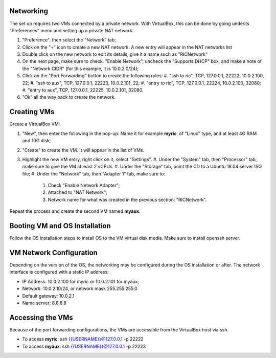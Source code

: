 .. This work is licensed under a Creative Commons Attribution 4.0 International License.
.. SPDX-License-Identifier: CC-BY-4.0
.. ===============LICENSE_START=======================================================
.. Copyright (C) 2019-2020 AT&T Intellectual Property 
.. ===================================================================================
.. This documentation file is distributed under the Creative Commons Attribution 
.. 4.0 International License (the "License"); you may not use this file except in 
.. compliance with the License.  You may obtain a copy of the License at
..
.. http://creativecommons.org/licenses/by/4.0
..
.. This file is distributed on an "AS IS" BASIS,
.. WITHOUT WARRANTIES OR CONDITIONS OF ANY KIND, either express or implied.
.. See the License for the specific language governing permissions and
.. limitations under the License.
.. ===============LICENSE_END=========================================================



Networking
----------
The set up requires two VMs connected by a private network.  With VirtualBox, this can be
done by going underits "Preferences" menu and setting up a private NAT network.

#. "Preference", then select the "Network" tab;
#. Click on the "+" icon to create a new NAT network.  A new entry will appear in the NAT networks list
#. Double click on the new network to edit its details; give it a name such as "RICNetwork"
#. On the next page, make sure to check: "Enable Network", uncheck the "Supports DHCP" box, and make a note of the "Network CIDR" (for this example, it is 10.0.2.0/24);
#. Click on the "Port Forwarding" button to create the following rules:
   #. "ssh to ric", TCP, 127.0.0.1, 22222, 10.0.2.100, 22;
   #. "ssh to aux", TCP, 127.0.0.1, 22223, 10.0.2.101, 22;
   #. "entry to ric", TCP, 127.0.0.1, 22224, 10.0.2.100, 32080;
   #. "entry to aux", TCP, 127.0.0.1, 22225, 10.0.2.101, 32080.
#. "Ok" all the way back to create the network.


Creating VMs
------------

Create a VirtualBox VM:

#. "New", then enter the following in the pop-up: Name it for example **myric**, of "Linux" type, and at least 4G RAM and 10G disk;
#. "Create" to create the VM.  It will appear in the list of VMs.
#. Highlight the new VM entry, right click on it, select "Settings".
   #. Under the "System" tab, then "Processor" tab, make sure to give the VM at least 2 vCPUs.
   #. Under the "Storage" tab, point the CD to a Ubuntu 18.04 server ISO file;
   #. Under the "Network" tab, then "Adapter 1" tab, make sure to:
      #. Check "Enable Network Adapter";
      #. Attached to "NAT Network";
      #. Network name for what was created in the previous section: "RICNetwork".

Repeat the process and create the second VM named **myaux**.


Booting VM and OS Installation
------------------------------

Follow the OS installation steps to install OS to the VM virtual disk media.  Make sure to install openssh server.  


VM Network Configuration
------------------------

Depending on the version of the OS, the networking may be configured during the OS installation or after.
The network interface is configured with a static IP address:

- IP Address:  10.0.2.100 for myric or 10.0.2.101 for myaux;
- Network: 10.0.2.10/24, or network mask 255.255.255.0
- Default gateway: 10.0.2.1
- Name server: 8.8.8.8


Accessing the VMs 
-----------------

Because of the port forwarding configurations, the VMs are accessible from the VirtualBox host via ssh. 

- To access **myric**:  ssh {{USERNAME}}@127.0.0.1 -p 22222
- To access **myaux**:  ssh {{USERNAME}}@127.0.0.1 -p 22223
